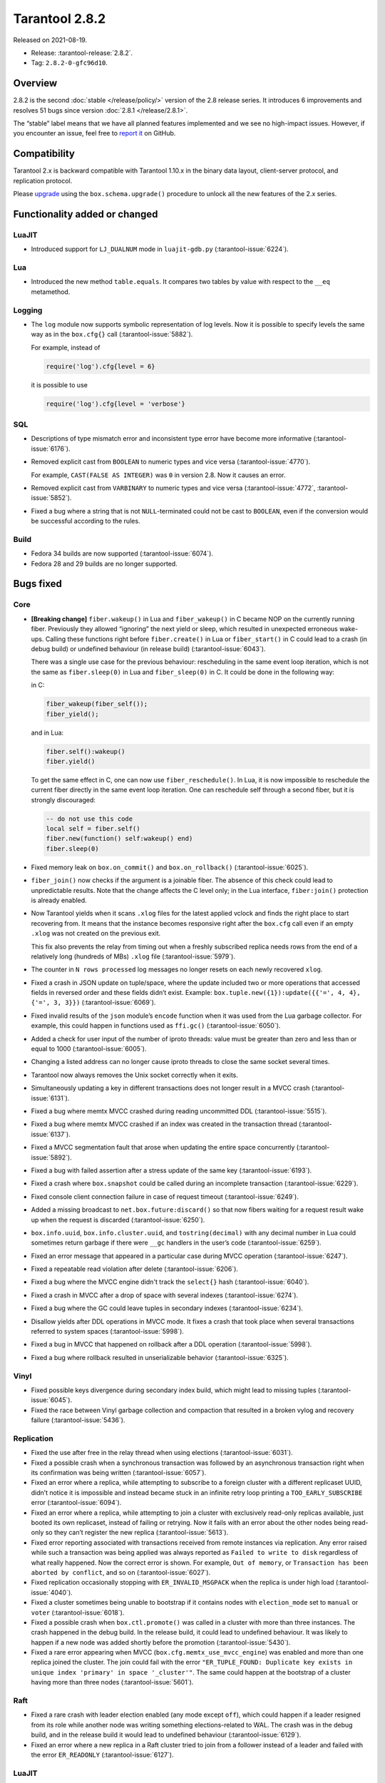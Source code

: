 Tarantool 2.8.2
===============

Released on 2021-08-19.

*   Release: :tarantool-release:`2.8.2`.
*   Tag: ``2.8.2-0-gfc96d10``.

Overview
--------

2.8.2 is the second
:doc:`stable </release/policy/>`
version of the 2.8 release series. It introduces 6 improvements and
resolves 51 bugs since version :doc:`2.8.1 </release/2.8.1>`.

The “stable” label means that we have all planned features implemented
and we see no high-impact issues. However, if you encounter an issue,
feel free to `report it <https://github.com/tarantool/tarantool/issues>`__ on GitHub.

Compatibility
-------------

Tarantool 2.x is backward compatible with Tarantool 1.10.x in the binary
data layout, client-server protocol, and replication protocol.

Please
`upgrade <https://www.tarantool.io/en/doc/latest/book/admin/upgrades/>`__
using the ``box.schema.upgrade()`` procedure to unlock all the new
features of the 2.x series.

Functionality added or changed
------------------------------

LuaJIT
~~~~~~

-   Introduced support for ``LJ_DUALNUM`` mode in ``luajit-gdb.py``
    (:tarantool-issue:`6224`).

Lua
~~~

-   Introduced the new method ``table.equals``. It compares two tables by value with
    respect to the ``__eq`` metamethod.

Logging
~~~~~~~

-   The ``log`` module now supports symbolic representation of log levels.
    Now it is possible to specify levels the same way as in
    the ``box.cfg{}`` call
    (:tarantool-issue:`5882`).

    For example, instead of

    ..  code-block:: lua

        require('log').cfg{level = 6}

    it is possible to use

    ..  code-block:: lua

        require('log').cfg{level = 'verbose'}

SQL
~~~

-   Descriptions of type mismatch error and inconsistent type error have
    become more informative
    (:tarantool-issue:`6176`).

-   Removed explicit cast from ``BOOLEAN`` to numeric types and vice
    versa
    (:tarantool-issue:`4770`).

    For example, ``CAST(FALSE AS INTEGER)`` was ``0`` in version 2.8.
    Now it causes an error.

-   Removed explicit cast from ``VARBINARY`` to numeric types and vice
    versa
    (:tarantool-issue:`4772`, :tarantool-issue:`5852`).

-   Fixed a bug where a string that is not ``NULL``-terminated
    could not be cast to ``BOOLEAN``, even if the conversion would be
    successful according to the rules.

Build
~~~~~

-   Fedora 34 builds are now supported
    (:tarantool-issue:`6074`).

-   Fedora 28 and 29 builds are no longer supported.

Bugs fixed
----------

Core
~~~~

-   **[Breaking change]** ``fiber.wakeup()`` in Lua and
    ``fiber_wakeup()`` in C became NOP on the currently running fiber.
    Previously they allowed “ignoring” the next yield or sleep, which
    resulted in unexpected erroneous wake-ups. Calling these functions
    right before ``fiber.create()`` in Lua or ``fiber_start()`` in C
    could lead to a crash (in debug build) or undefined behaviour (in
    release build) (:tarantool-issue:`6043`).

    There was a single use case for the previous behaviour: rescheduling
    in the same event loop iteration, which is not the same as
    ``fiber.sleep(0)`` in Lua and ``fiber_sleep(0)`` in C. It could be
    done in the following way:

    in C:

    ..  code:: c

        fiber_wakeup(fiber_self());
        fiber_yield();

    and in Lua:

    ..  code:: lua

        fiber.self():wakeup()
        fiber.yield()

    To get the same effect in C, one can now use ``fiber_reschedule()``.
    In Lua, it is now impossible to reschedule the current fiber directly
    in the same event loop iteration. One can reschedule self
    through a second fiber, but it is strongly discouraged:

    ..  code:: lua

        -- do not use this code
        local self = fiber.self()
        fiber.new(function() self:wakeup() end)
        fiber.sleep(0)

-   Fixed memory leak on ``box.on_commit()`` and
    ``box.on_rollback()`` (:tarantool-issue:`6025`).

-   ``fiber_join()`` now checks if the argument is a joinable fiber.
    The absence of this check could lead to unpredictable results. Note that
    the change affects the C level only; in the Lua interface, ``fiber:join()``
    protection is already enabled.

-   Now Tarantool yields when it scans ``.xlog`` files for the latest
    applied vclock and finds the right place to
    start recovering from. It means that the instance becomes responsive
    right after the ``box.cfg`` call even if an empty ``.xlog`` was not
    created on the previous exit.

    This fix also prevents the relay from timing out when a freshly subscribed
    replica needs rows from the end of a relatively long (hundreds of
    MBs) ``.xlog`` file
    (:tarantool-issue:`5979`).

-   The counter in ``N rows processed`` log messages no longer
    resets on each newly recovered ``xlog``.

-   Fixed a crash in JSON update on tuple/space, where the update included
    two or more operations that accessed fields in reversed order and
    these fields didn’t exist. Example:
    ``box.tuple.new({1}):update({{'=', 4, 4}, {'=', 3, 3}})``
    (:tarantool-issue:`6069`).

-   Fixed invalid results of the ``json`` module’s ``encode``
    function when it was used from the Lua garbage collector. For
    example, this could happen in functions used as ``ffi.gc()``
    (:tarantool-issue:`6050`).

-   Added a check for user input of the number of iproto threads: value
    must be greater than zero and less than or equal to 1000
    (:tarantool-issue:`6005`).

-   Changing a listed address can no longer cause iproto threads to close
    the same socket several times.

-   Tarantool now always removes the Unix socket correctly when it exits.

-   Simultaneously updating a key in different transactions
    does not longer result in a MVCC crash
    (:tarantool-issue:`6131`).

-   Fixed a bug where memtx MVCC crashed during reading uncommitted DDL
    (:tarantool-issue:`5515`).

-   Fixed a bug where memtx MVCC crashed if an index was created in the
    transaction thread
    (:tarantool-issue:`6137`).

-   Fixed a MVCC segmentation fault that arose
    when updating the entire space concurrently
    (:tarantool-issue:`5892`).

-   Fixed a bug with failed assertion after a stress update of the same
    key
    (:tarantool-issue:`6193`).

-   Fixed a crash where ``box.snapshot`` could be called during an incomplete
    transaction
    (:tarantool-issue:`6229`).

-   Fixed console client connection failure in case of request timeout
    (:tarantool-issue:`6249`).

-   Added a missing broadcast to ``net.box.future:discard()`` so that now
    fibers waiting for a request result wake up when the request is
    discarded (:tarantool-issue:`6250`).

-   ``box.info.uuid``, ``box.info.cluster.uuid``, and
    ``tostring(decimal)`` with any decimal number in Lua could sometimes
    return garbage if there were ``__gc`` handlers in the user’s code
    (:tarantool-issue:`6259`).

-   Fixed an error message that appeared in a particular case during
    MVCC operation (:tarantool-issue:`6247`).

-   Fixed a repeatable read violation after delete
    (:tarantool-issue:`6206`).

-   Fixed a bug where the MVCC engine didn't track the ``select{}`` hash
    (:tarantool-issue:`6040`).

-   Fixed a crash in MVCC after a drop of space with several indexes
    (:tarantool-issue:`6274`).

-   Fixed a bug where the GC could leave tuples in secondary indexes
    (:tarantool-issue:`6234`).

-   Disallow yields after DDL operations in MVCC mode. It fixes a crash
    that took place when several transactions referred to system spaces
    (:tarantool-issue:`5998`).

-   Fixed a bug in MVCC that happened on rollback after a DDL operation
    (:tarantool-issue:`5998`).

-   Fixed a bug where rollback resulted in unserializable behavior
    (:tarantool-issue:`6325`).

Vinyl
~~~~~

-   Fixed possible keys divergence during secondary index build, which
    might lead to missing tuples
    (:tarantool-issue:`6045`).

-   Fixed the race between Vinyl garbage collection and compaction that
    resulted in a broken vylog and recovery failure
    (:tarantool-issue:`5436`).

Replication
~~~~~~~~~~~

-   Fixed the use after free in the relay thread when using elections
    (:tarantool-issue:`6031`).

-   Fixed a possible crash when a synchronous transaction was followed by
    an asynchronous transaction right when its confirmation was being
    written
    (:tarantool-issue:`6057`).

-   Fixed an error where a replica, while attempting to subscribe to a foreign
    cluster with a different replicaset UUID, didn’t notice it is impossible
    and instead became stuck in an infinite retry loop printing
    a ``TOO_EARLY_SUBSCRIBE`` error
    (:tarantool-issue:`6094`).

-   Fixed an error where a replica, while attempting to join a cluster with
    exclusively read-only replicas available, just booted its own replicaset,
    instead of failing or retrying. Now it fails with
    an error about the other nodes being read-only so they can’t register
    the new replica
    (:tarantool-issue:`5613`).

-   Fixed error reporting associated with transactions
    received from remote instances via replication.
    Any error raised while such a transaction was being applied was always reported as
    ``Failed to write to disk`` regardless of what really happened. Now the
    correct error is shown. For example, ``Out of memory``, or
    ``Transaction has been aborted by conflict``, and so on
    (:tarantool-issue:`6027`).

-   Fixed replication occasionally stopping with ``ER_INVALID_MSGPACK``
    when the replica is under high load (:tarantool-issue:`4040`).

-   Fixed a cluster sometimes being unable to bootstrap if it contains
    nodes with ``election_mode`` set to ``manual`` or ``voter``
    (:tarantool-issue:`6018`).

-   Fixed a possible crash when ``box.ctl.promote()`` was called in a
    cluster with more than three instances. The crash happened in the debug build.
    In the release build, it could lead to undefined behaviour. It was likely to happen
    if a new node was added shortly before the promotion
    (:tarantool-issue:`5430`).

-   Fixed a rare error appearing when MVCC
    (``box.cfg.memtx_use_mvcc_engine``) was enabled and more than one
    replica joined the cluster. The join could fail with the error
    ``"ER_TUPLE_FOUND: Duplicate key exists in unique index 'primary' in space '_cluster'"``.
    The same could happen at the bootstrap of a cluster having more than three nodes
    (:tarantool-issue:`5601`).

Raft
~~~~

-   Fixed a rare crash with leader election enabled (any mode except
    ``off``), which could happen if a leader resigned from its role while
    another node was writing something elections-related to WAL.
    The crash was in the debug build, and in the release
    build it would lead to undefined behaviour
    (:tarantool-issue:`6129`).

-   Fixed an error where a new replica in a Raft cluster tried to join
    from a follower instead of a leader and failed with the error
    ``ER_READONLY`` (:tarantool-issue:`6127`).

LuaJIT
~~~~~~

-   Fixed optimization for single-char strings in the ``IR_BUFPUT`` assembly
    routine.

-   Fixed slots alignment in the ``lj-stack`` command output when ``LJ_GC64``
    is enabled (:tarantool-issue:`5876`).

-   Fixed dummy frame unwinding in the ``lj-stack`` command.

-   Fixed detection of inconsistent renames even in the presence of sunk
    values (:tarantool-issue:`4252`, :tarantool-issue:`5049`, :tarantool-issue:`5118`).

-   Fixed the VM register allocation order provided by LuaJIT frontend in case
    of ``BC_ISGE`` and ``BC_ISGT`` (:tarantool-issue:`6227`).

Lua
~~~

-   When an error occurs during encoding call results, the auxiliary
    lightuserdata value is not removed from the main Lua coroutine stack.
    Before the fix, it led to undefined behaviour during the next
    usage of this Lua coroutine (:tarantool-issue:`4617`).

-   Fixed a Lua C API misuse when the error is raised during call results
    encoding in an unprotected coroutine and expected to be caught in a
    different, protected coroutine (:tarantool-issue:`6248`).

Triggers
^^^^^^^^

-   Fixed a possible crash in case trigger removes itself. Fixed a
    possible crash in case someone destroys a trigger when it
    yields (:tarantool-issue:`6266`).

SQL
~~~

-   User-defined functions can now return a VARBINARY result to SQL
    (:tarantool-issue:`6024`).

-   Fixed assert when a DOUBLE value greater than -1.0 and less
    than 0.0 is cast to INTEGER and UNSIGNED
    (:tarantool-issue:`6225`).

-   Removed spontaneous conversion from INTEGER to DOUBLE in a field of the
    NUMBER type
    (:tarantool-issue:`5335`).

-   All arithmetic operations can now accept numeric values only
    (:tarantool-issue:`5756`).

MVCC
~~~~

-   Fixed MVCC interaction with ephemeral spaces: TX manager now ignores them
    (:tarantool-issue:`6095`).

-   Fixed loss of tuples after a conflict exception
    (:tarantool-issue:`6132`).

-   Fixed a segfault during update/delete of the same tuple
    (:tarantool-issue:`6021`).
